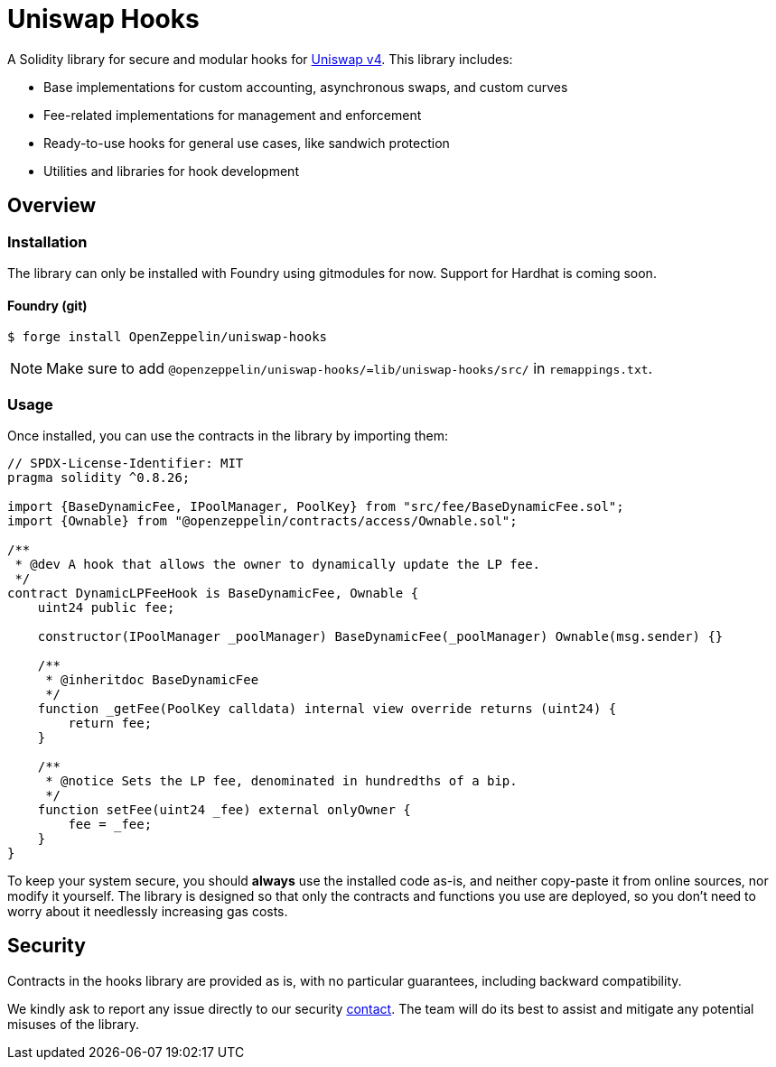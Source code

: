 = Uniswap Hooks

A Solidity library for secure and modular hooks for https://docs.uniswap.org/contracts/v4/overview[Uniswap v4]. This library includes:

* Base implementations for custom accounting, asynchronous swaps, and custom curves
* Fee-related implementations for management and enforcement
* Ready-to-use hooks for general use cases, like sandwich protection
* Utilities and libraries for hook development

== Overview

[[install]]
=== Installation

The library can only be installed with Foundry using gitmodules for now. Support for Hardhat is coming soon.

==== Foundry (git)

```console
$ forge install OpenZeppelin/uniswap-hooks
```

NOTE: Make sure to add `@openzeppelin/uniswap-hooks/=lib/uniswap-hooks/src/` in `remappings.txt`.

[[usage]]
=== Usage

Once installed, you can use the contracts in the library by importing them:

[source,solidity]
----
// SPDX-License-Identifier: MIT
pragma solidity ^0.8.26;

import {BaseDynamicFee, IPoolManager, PoolKey} from "src/fee/BaseDynamicFee.sol";
import {Ownable} from "@openzeppelin/contracts/access/Ownable.sol";

/**
 * @dev A hook that allows the owner to dynamically update the LP fee.
 */
contract DynamicLPFeeHook is BaseDynamicFee, Ownable {
    uint24 public fee;

    constructor(IPoolManager _poolManager) BaseDynamicFee(_poolManager) Ownable(msg.sender) {}

    /**
     * @inheritdoc BaseDynamicFee
     */
    function _getFee(PoolKey calldata) internal view override returns (uint24) {
        return fee;
    }

    /**
     * @notice Sets the LP fee, denominated in hundredths of a bip.
     */
    function setFee(uint24 _fee) external onlyOwner {
        fee = _fee;
    }
}
----

To keep your system secure, you should **always** use the installed code as-is, and neither copy-paste it from online sources, nor modify it yourself. The library is designed so that only the contracts and functions you use are deployed, so you don't need to worry about it needlessly increasing gas costs.

[[security]]
== Security

Contracts in the hooks library are provided as is, with no particular guarantees, including backward compatibility.

We kindly ask to report any issue directly to our security mailto:security@openzeppelin.org[contact]. The team will do its best to assist and mitigate any potential misuses of the library.